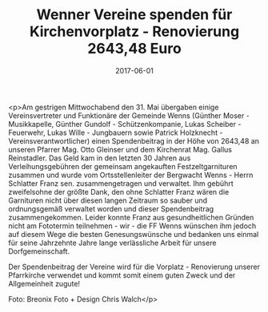 #+TITLE: Wenner Vereine spenden für Kirchenvorplatz - Renovierung 2643,48 Euro
#+DATE: 2017-06-01
#+FACEBOOK_URL: https://facebook.com/ffwenns/posts/1564085440333242

<p>Am gestrigen Mittwochabend den 31. Mai übergaben einige Vereinsvertreter und Funktionäre der Gemeinde Wenns (Günther Moser - Musikkapelle, Günther Gundolf - Schützenkompanie, Lukas Scheiber - Feuerwehr, Lukas Wille - Jungbauern sowie Patrick Holzknecht - Vereinsverantwortlicher) einen Spendenbeitrag in der Höhe von 2643,48 an unseren Pfarrer Mag. Otto Gleinser und dem Kirchenrat Mag. Gallus Reinstadler. Das Geld kam in den letzten 30 Jahren aus Verleihungsgebühren der gemeinsam angekauften Festzeltgarnituren zusammen und wurde vom Ortsstellenleiter der Bergwacht Wenns - Herrn Schlatter Franz sen. zusammengetragen und verwaltet. Ihm gebührt zweifelsohne der größte Dank, den ohne Schlatter Franz wären die Garnituren nicht über diesen langen Zeitraum so sauber und ordnungsgemäß verwaltet worden und dieser Spendenbeitrag zusammengekommen. Leider konnte Franz aus gesundheitlichen Gründen nicht am Fototermin teilnehmen - wir - die FF Wenns wünschen ihm jedoch auf diesem Wege die besten Genesungswünsche und bedanken uns einmal für seine Jahrzehnte Jahre lange verlässliche Arbeit für unsere Dorfgemeinschaft. 

Der Spendenbeitrag der Vereine wird für die Vorplatz - Renovierung unserer Pfarrkirche verwendet und kommt somit einem guten Zweck und der Allgemeinheit zugute!

Foto: Breonix Foto + Design Chris Walch</p>
